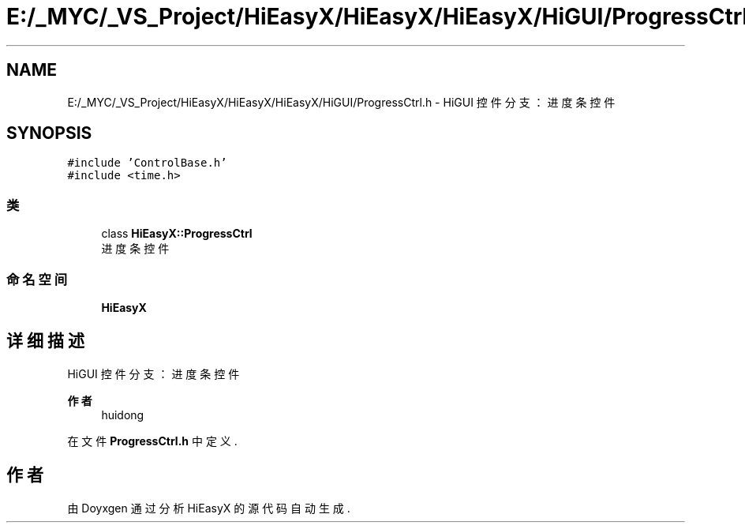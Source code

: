 .TH "E:/_MYC/_VS_Project/HiEasyX/HiEasyX/HiEasyX/HiGUI/ProgressCtrl.h" 3 "2023年 一月 13日 星期五" "Version Ver 0.3.0" "HiEasyX" \" -*- nroff -*-
.ad l
.nh
.SH NAME
E:/_MYC/_VS_Project/HiEasyX/HiEasyX/HiEasyX/HiGUI/ProgressCtrl.h \- HiGUI 控件分支：进度条控件  

.SH SYNOPSIS
.br
.PP
\fC#include 'ControlBase\&.h'\fP
.br
\fC#include <time\&.h>\fP
.br

.SS "类"

.in +1c
.ti -1c
.RI "class \fBHiEasyX::ProgressCtrl\fP"
.br
.RI "进度条控件 "
.in -1c
.SS "命名空间"

.in +1c
.ti -1c
.RI " \fBHiEasyX\fP"
.br
.in -1c
.SH "详细描述"
.PP 
HiGUI 控件分支：进度条控件 


.PP
\fB作者\fP
.RS 4
huidong 
.RE
.PP

.PP
在文件 \fBProgressCtrl\&.h\fP 中定义\&.
.SH "作者"
.PP 
由 Doyxgen 通过分析 HiEasyX 的 源代码自动生成\&.
